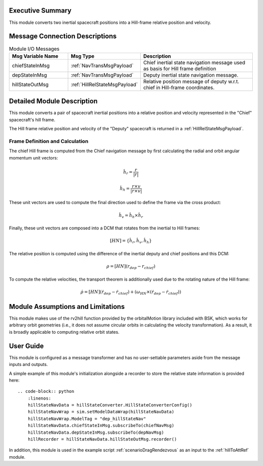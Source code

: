 Executive Summary
-----------------
This module converts two inertial spacecraft positions into a Hill-frame relative position and velocity.

Message Connection Descriptions
-------------------------------


.. list-table:: Module I/O Messages
    :widths: 25 25 50
    :header-rows: 1

    * - Msg Variable Name
      - Msg Type
      - Description
    * - chiefStateInMsg
      - :ref:`NavTransMsgPayload`
      - Chief inertial state navigation message used as basis for Hill frame definition
    * - depStateInMsg
      - :ref:`NavTransMsgPayload`
      - Deputy inertial state navigation message.
    * - hillStateOutMsg
      - :ref:`HillRelStateMsgPayload`
      - Relative position message of deputy w.r.t. chief in Hill-frame coordinates.

Detailed Module Description
---------------------------
This module converts a pair of spacecraft inertial positions into a relative position and velocity represented in the "Chief" spacecraft's hill frame.

The Hill frame relative position and velocity of the "Deputy" spacecraft is returned in a :ref:`HillRelStateMsgPayload`. 

Frame Definition and Calculation
^^^^^^^^^
The chief Hill frame is computed from the Chief navigation message by first calculating the radial and orbit angular momentum unit vectors:

    .. math:: 
        \hat{h}_r = \frac{r}{|r|}

    .. math:: 
        \hat{h}_h = \frac{r \times v}{|r \times v|}

These unit vectors are used to compute the final direction used to define the frame via the cross product:

    .. math::
        \hat{h}_v = \hat{h}_h \times \hat{h}_r

Finally, these unit vectors are composed into a DCM that rotates from the inertial to Hill frames:

    .. math:: 
        [HN] = \{\hat{h}_r, \hat{h}_v, \hat{h}_h\}

The relative position is computed using the difference of the inertial deputy and chief positions and this DCM:

.. math::
    \rho = [HN](r_{dep} - r_{chief})

To compute the relative velocities, the transport theorem is additionally used due to the rotating nature of the Hill frame:

    .. math::
        \dot{\rho} = [HN](\dot{r}_{dep} - \dot{r}_{chief}) + (\omega_{HN} \times (\dot{r}_{dep} - \dot{r}_{chief}))

Module Assumptions and Limitations
----------------------------------
This module makes use of the rv2hill function provided by the orbitalMotion library included with BSK, which works for arbitrary
orbit geometries (i.e., it does not assume circular orbits in calculating the velocity transformation). As a result, it is broadly applicable
to computing relative orbit states.


User Guide
----------
This module is configured as a message transformer and has no user-settable parameters aside from the message inputs and outputs.

A simple example of this module's initialization alongside a recorder to store the relative state information is provided here::

    .. code-block:: python
        :linenos:
        hillStateNavData = hillStateConverter.HillStateConverterConfig()
        hillStateNavWrap = sim.setModelDataWrap(hillStateNavData)
        hillStateNavWrap.ModelTag = "dep_hillStateNav"
        hillStateNavData.chiefStateInMsg.subscribeTo(chiefNavMsg)
        hillStateNavData.depStateInMsg.subscribeTo(depNavMsg)
        hillRecorder = hillStateNavData.hillStateOutMsg.recorder()

In addition, this module is used in the example script :ref:`scenarioDragRendezvous` as an input to the :ref:`hillToAttRef` module.
